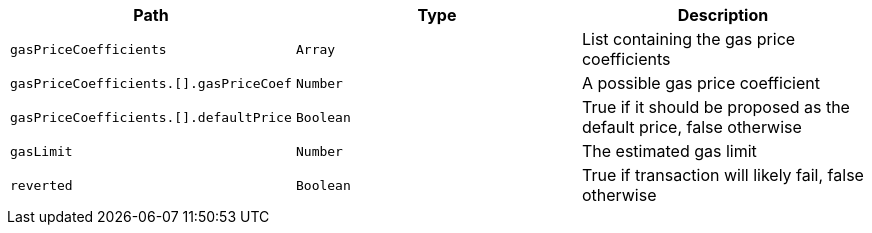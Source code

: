 |===
|Path|Type|Description

|`+gasPriceCoefficients+`
|`+Array+`
|List containing the gas price coefficients

|`+gasPriceCoefficients.[].gasPriceCoef+`
|`+Number+`
|A possible gas price coefficient

|`+gasPriceCoefficients.[].defaultPrice+`
|`+Boolean+`
|True if it should be proposed as the default price, false otherwise

|`+gasLimit+`
|`+Number+`
|The estimated gas limit

|`+reverted+`
|`+Boolean+`
|True if transaction will likely fail, false otherwise

|===